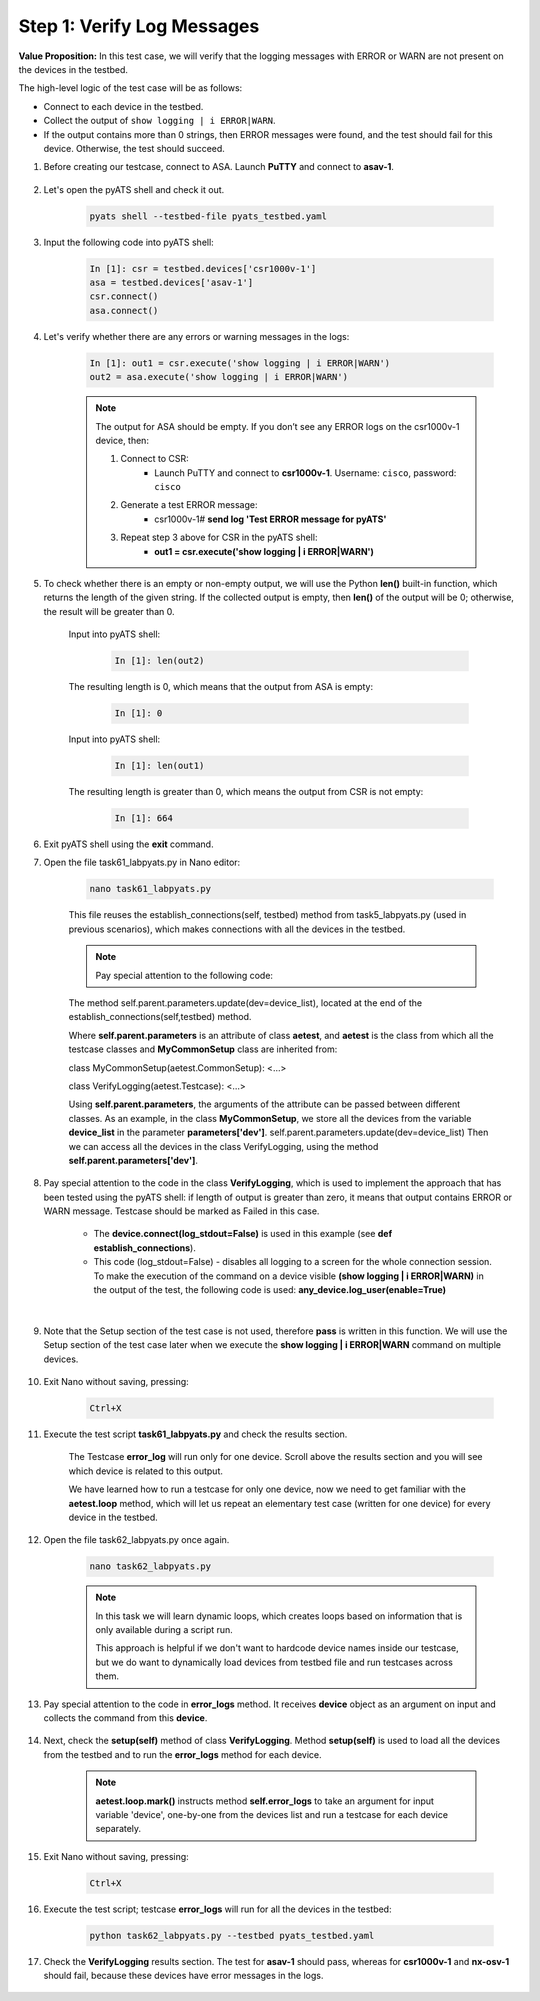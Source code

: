 Step 1: Verify Log Messages
###########################

**Value Proposition:** In this test case, we will verify that the logging messages with ERROR or WARN are not present on the devices in the testbed.

The high-level logic of the test case will be as follows:

- Connect to each device in the testbed.
- Collect the output of ``show logging | i ERROR|WARN``.
- If the output contains more than 0 strings, then ERROR messages were found, and the test should fail for this device. Otherwise, the test should succeed.

#. Before creating our testcase, connect to ASA. Launch **PuTTY** and connect to **asav-1**.

    .. code-block:: bash
        :emphasize-lines: 3, 5

        User Access Verification

        Password: cisco
        asav-1> enable
        Password: cisco
        asav-1#
        asav-1# clear logging buffer
        asav-1#

#. Let's open the pyATS shell and check it out.

    .. code-block:: bash

        pyats shell --testbed-file pyats_testbed.yaml

#. Input the following code into pyATS shell:

    .. code-block:: bash

        In [1]: csr = testbed.devices['csr1000v-1']
        asa = testbed.devices['asav-1']
        csr.connect()
        asa.connect()

#. Let's verify whether there are any errors or warning messages in the logs:


    .. code-block:: bash

        In [1]: out1 = csr.execute('show logging | i ERROR|WARN')
        out2 = asa.execute('show logging | i ERROR|WARN')

    .. note::

        The output for ASA should be empty.
        If you don’t see any ERROR logs on the csr1000v-1 device, then:

        1. Connect to CSR:
            - Launch PuTTY and connect to **csr1000v-1**. Username: ``cisco``, password: ``cisco``
        2. Generate a test ERROR message:
            - csr1000v-1# **send log 'Test ERROR message for pyATS'**
        3. Repeat step 3 above for CSR in the pyATS shell:
            - **out1 = csr.execute('show logging | i ERROR|WARN')**

#. To check whether there is an empty or non-empty output, we will use the Python **len()** built-in function, which returns the length of the given string. If the collected output is empty, then **len()** of the output will be 0; otherwise, the result will be greater than 0.

    Input into pyATS shell:

        .. code-block:: bash

            In [1]: len(out2)

    The resulting length is 0, which means that the output from ASA is empty:

        .. code-block:: bash

            In [1]: 0

    Input into pyATS shell:

        .. code-block:: bash

            In [1]: len(out1)

    The resulting length is greater than 0, which means the output from CSR is not empty:

        .. code-block:: bash

            In [1]: 664
    
#. Exit pyATS shell using the **exit** command.

#. Open the file task61_labpyats.py in Nano editor:

    .. code-block:: bash

        nano task61_labpyats.py

    This file reuses the establish_connections(self, testbed) method from task5_labpyats.py (used in previous scenarios), which makes connections with all the devices in the testbed.

    .. note::
        Pay special attention to the following code:
        
    The method self.parent.parameters.update(dev=device_list), located at the end of the establish_connections(self,testbed) method.

    .. code-block:: python
        :emphasize-lines: 20

        @aetest.subsection
        def establish_connections(self, pyats_testbed):
            """
            Establishes connections to all devices in testbed
            :param testbed:
            :return:
            """

            device_list = []
            for device in pyats_testbed.devices.values():
                log.info(banner(
                    f"Connect to device '{device.name}'"))
                try:
                    device.connect(log_stdout=False)
                except errors.ConnectionError:
                    self.failed(f"Failed to establish "
                                f"connection to '{device.name}'")
                device_list.append(device)
            # Pass list of devices to testcases
            self.parent.parameters.update(dev=device_list)


    Where **self.parent.parameters** is an attribute of class **aetest**, and **aetest** is the class from which all the testcase classes and **MyCommonSetup** class are inherited from:

    class MyCommonSetup(aetest.CommonSetup):
    <…>

    class VerifyLogging(aetest.Testcase):
    <…>

    Using **self.parent.parameters**, the arguments of the attribute can be passed between different classes.
    As an example, in the class **MyCommonSetup**, we store all the devices from the variable **device_list** in the parameter **parameters['dev']**.
    self.parent.parameters.update(dev=device_list)
    Then we can access all the devices in the class VerifyLogging, using the method **self.parent.parameters['dev']**.

#. Pay special attention to the code in the class **VerifyLogging**, which is used to implement the approach that has been tested using the pyATS shell: if length of output is greater than zero, it means that output contains ERROR or WARN message. Testcase should be marked as Failed in this case.

    - The **device.connect(log_stdout=False)** is used in this example (see **def establish_connections**).
    - This code (log_stdout=False) - disables all logging to a screen for the whole connection session. To make the execution of the command on a device visible **(show logging | i ERROR|WARN)** in the output of the test, the following code is used: **any_device.log_user(enable=True)**

    |

    .. code-block:: python
        :emphasize-lines: 1

        class VerifyLogging(aetest.Testcase):
            <..>
            @aetest.test
            def error_logs(self):
                any_device = self.parent.parameters['dev'][0]
                any_device.log_user(enable=True)
                output = any_device.execute('show logging | i ERROR|WARN')

                if len(output) > 0:
                    self.failed('Found ERROR in log, review logs first')
                else:
                    pass

#. Note that the Setup section of the test case is not used, therefore **pass** is written in this function. We will use the Setup section of the test case later when we execute the **show logging | i ERROR|WARN** command on multiple devices.

    .. code-block:: python
        :emphasize-lines: 3

        @aetest.setup
        def setup(self):
            pass

#. Exit Nano without saving, pressing:

    .. code-block:: bash

        Ctrl+X

#. Execute the test script **task61_labpyats.py** and check the results section.

    The Testcase **error_log** will run only for one device. Scroll above the results section and you will see which device is related to this output.

    .. image:: images/error-log.png
        :width: 75%
        :align: center
    
    We have learned how to run a testcase for only one device, now we need to get familiar with the **aetest.loop** method, which will let us repeat an elementary test case (written for one device) for every device in the testbed.

#. Open the file task62_labpyats.py once again.

    .. code-block:: bash

        nano task62_labpyats.py
    
    .. note::
        In this task we will learn dynamic loops, which creates loops based on information that is only available during a script run.

        This approach is helpful if we don't want to hardcode device names inside our testcase, but we do want to dynamically load devices from testbed file and run testcases across them.

#. Pay special attention to the code in **error_logs** method. It receives **device** object as an argument on input and collects the command from this **device**.

    .. code-block:: python
        :emphasize-lines: 2-3

        @aetest.test
        def error_logs(self, device):
            output = device.execute('show logging | i ERROR|WARN')

            if len(output) > 0:
                self.failed('Found ERROR in log, review logs first')
            else:
                pass

#. Next, check the **setup(self)** method of class **VerifyLogging**. Method **setup(self)** is used to load all the devices from the testbed and to run the **error_logs** method for each device.

    .. code-block:: python
        :emphasize-lines: 4

        @aetest.setup
        def setup(self):
            devices = self.parent.parameters['dev']
            aetest.loop.mark(self.error_logs, device=devices)

    .. note::
        **aetest.loop.mark()** instructs method **self.error_logs** to take an argument for input variable 'device', one-by-one from the devices list and run a testcase for each device separately.

#. Exit Nano without saving, pressing:

    .. code-block:: bash
            
            Ctrl+X

#. Execute the test script; testcase **error_logs** will run for all the devices in the testbed:

    .. code-block:: bash

        python task62_labpyats.py --testbed pyats_testbed.yaml

#. Check the **VerifyLogging** results section. The test for **asav-1** should pass, whereas for **csr1000v-1** and **nx-osv-1** should fail, because these devices have error messages in the logs.

    .. image:: images/error-log-results.png
        :width: 75%
        :align: center


.. sectionauthor:: Luis Rueda <lurueda@cisco.com>, Jairo Leon <jaileon@cisco.com>